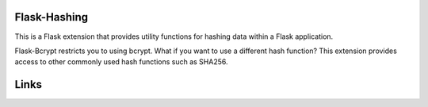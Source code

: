 Flask-Hashing
-------------

This is a Flask extension that provides utility functions
for hashing data within a Flask application.

Flask-Bcrypt restricts you to using bcrypt. What if you want
to use a different hash function? This extension provides access
to other commonly used hash functions such as SHA256.

Links
-----




